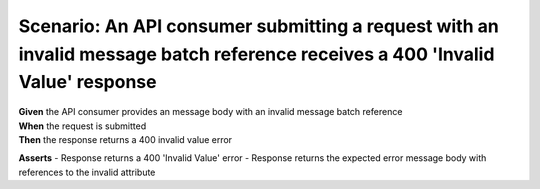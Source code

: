 Scenario: An API consumer submitting a request with an invalid message batch reference receives a 400 'Invalid Value' response
==============================================================================================================================

| **Given** the API consumer provides an message body with an invalid message batch reference
| **When** the request is submitted
| **Then** the response returns a 400 invalid value error

**Asserts**
- Response returns a 400 'Invalid Value' error
- Response returns the expected error message body with references to the invalid attribute
